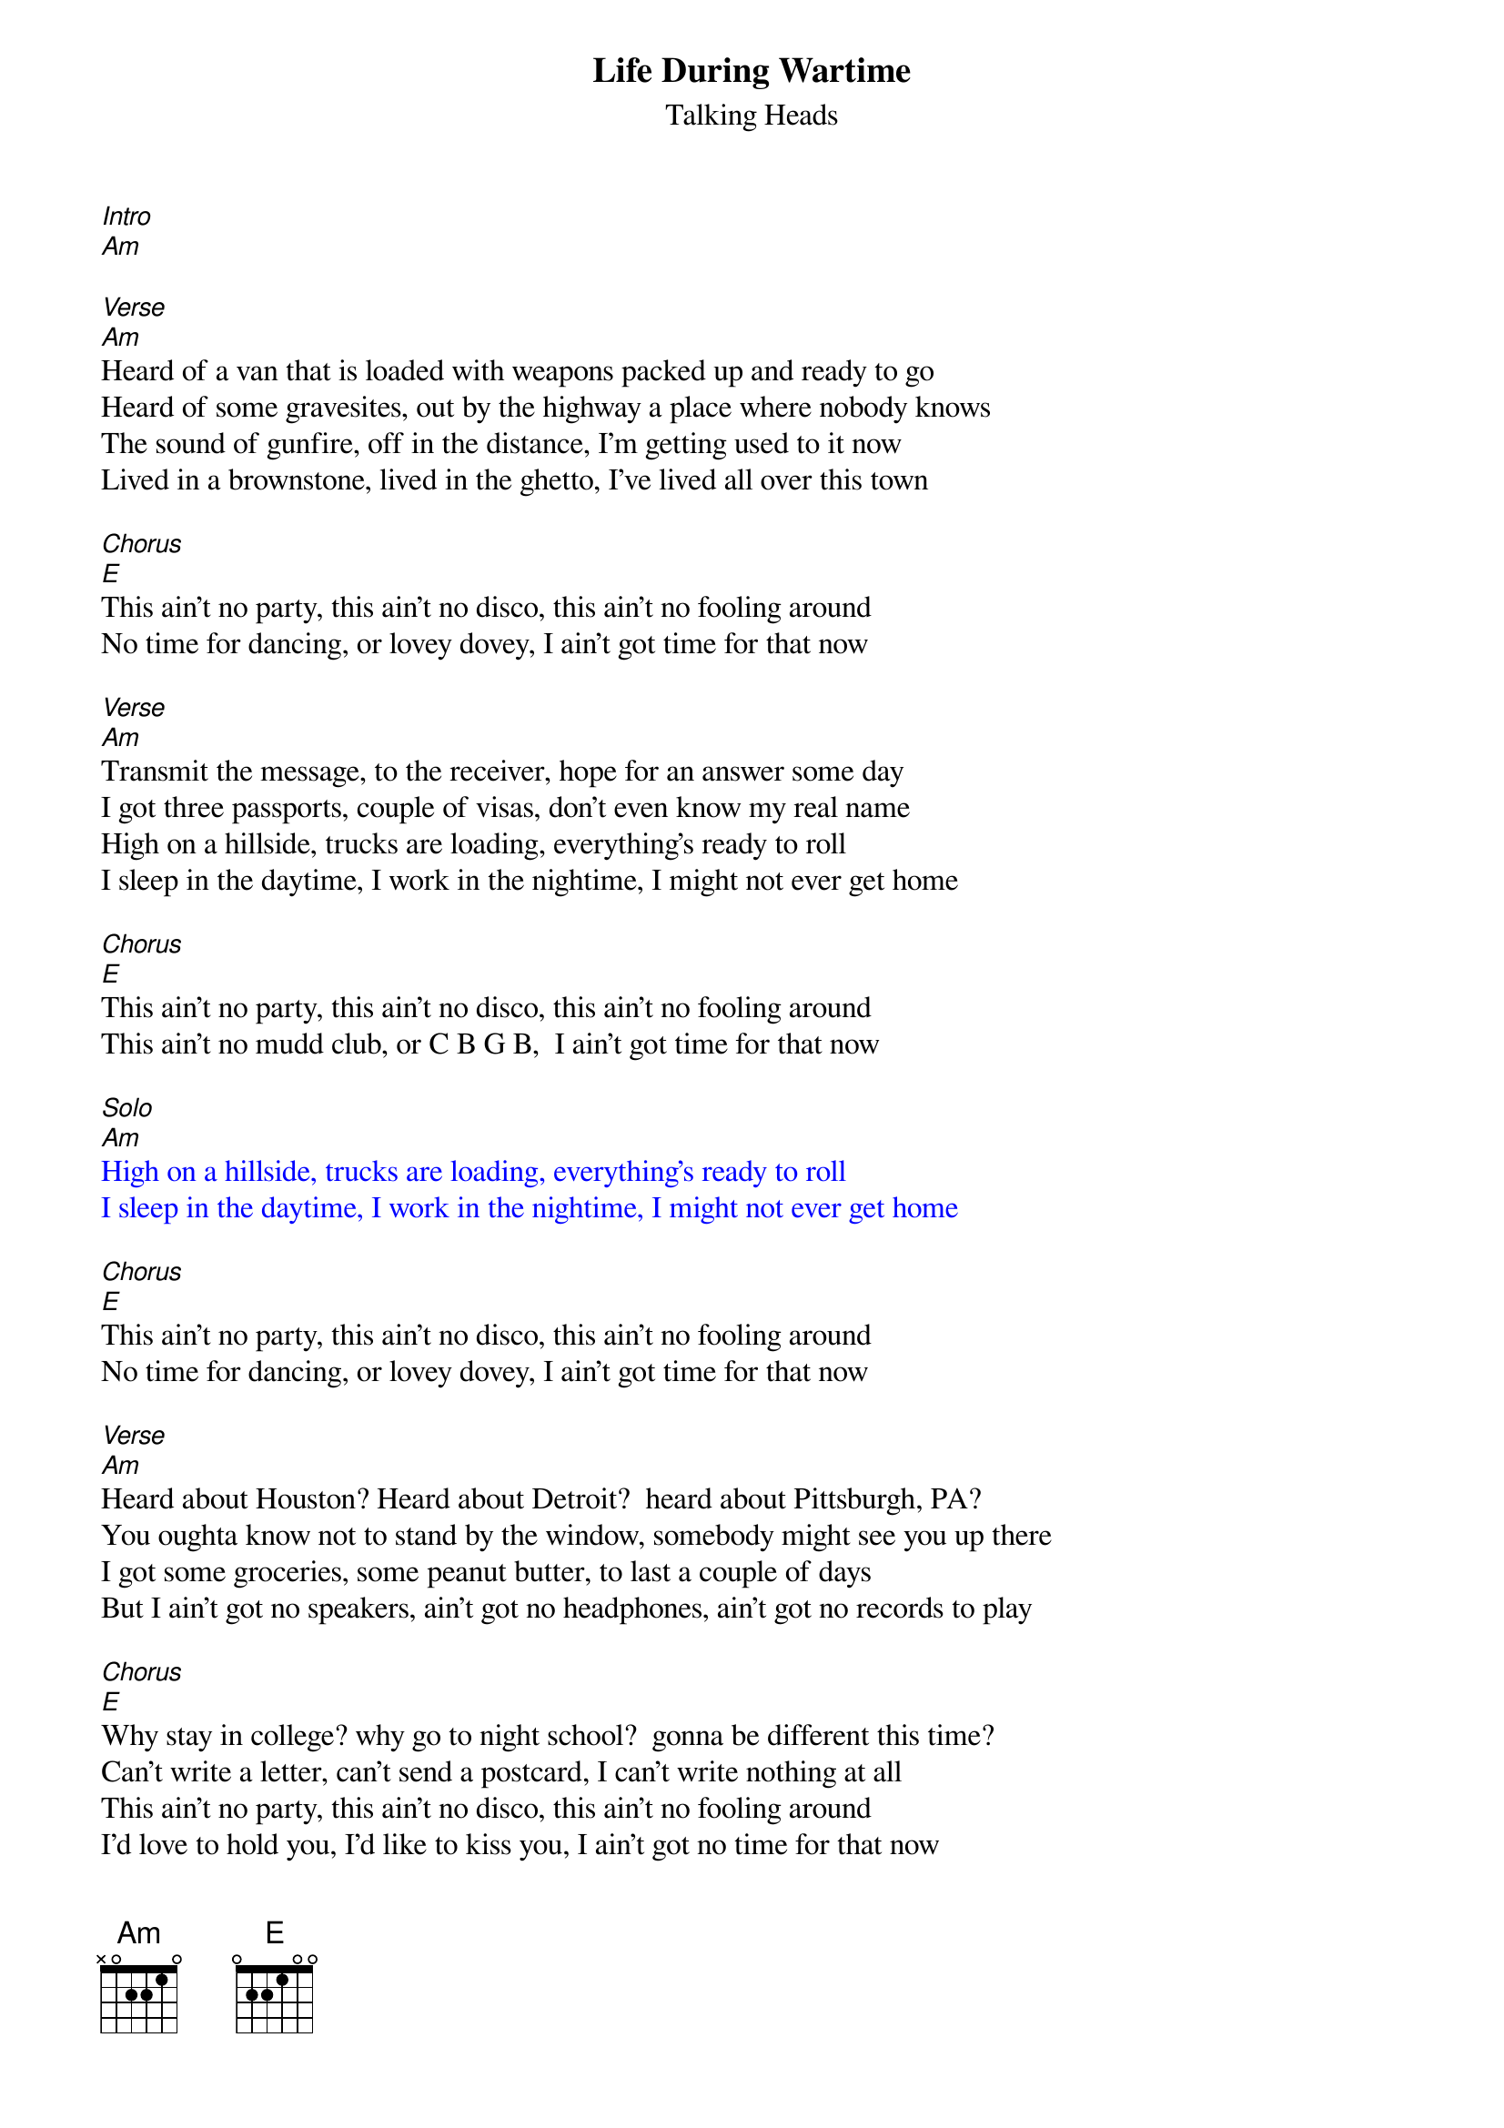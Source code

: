 {t: Life During Wartime}
{st: Talking Heads}
[Intro]
[Am]

[Verse]
[Am]Heard of a van that is loaded with weapons packed up and ready to go
Heard of some gravesites, out by the highway a place where nobody knows
The sound of gunfire, off in the distance, I'm getting used to it now
Lived in a brownstone, lived in the ghetto, I've lived all over this town

[Chorus]
[E]This ain't no party, this ain't no disco, this ain't no fooling around
No time for dancing, or lovey dovey, I ain't got time for that now

[Verse]
[Am]Transmit the message, to the receiver, hope for an answer some day
I got three passports, couple of visas, don't even know my real name
High on a hillside, trucks are loading, everything's ready to roll
I sleep in the daytime, I work in the nightime, I might not ever get home

[Chorus]
[E]This ain't no party, this ain't no disco, this ain't no fooling around
This ain't no mudd club, or C B G B,  I ain't got time for that now

{textcolour: blue}
[Solo]
[Am]
High on a hillside, trucks are loading, everything's ready to roll
I sleep in the daytime, I work in the nightime, I might not ever get home
{textcolour}

[Chorus]
[E]This ain't no party, this ain't no disco, this ain't no fooling around
No time for dancing, or lovey dovey, I ain't got time for that now

[Verse]
[Am]Heard about Houston? Heard about Detroit?  heard about Pittsburgh, PA?
You oughta know not to stand by the window, somebody might see you up there
I got some groceries, some peanut butter, to last a couple of days
But I ain't got no speakers, ain't got no headphones, ain't got no records to play

[Chorus]
[E]Why stay in college? why go to night school?  gonna be different this time?
Can't write a letter, can't send a postcard, I can't write nothing at all
This ain't no party, this ain't no disco, this ain't no fooling around
I'd love to hold you, I'd like to kiss you, I ain't got no time for that now

[Verse]
[Am]Trouble in transit, got through the roadblock, we blended in with the crowd
We got computers, we're tapping phone lines, I know that ain't allowed
We dress like students, we dress like housewives, or in a suit and a tie
I changed my hairstyle so many times now, don't know what I look like!

You make me shiver, I feel so tender, we make a pretty good team
Don't get exhausted, I'll do some driving, you ought to get you some sleep
Burned all my notebooks, what good are notebooks?,  They won't help me survive
My chest is aching, burns like a furnace, the burning keeps me alive

[Am] (fade out)
